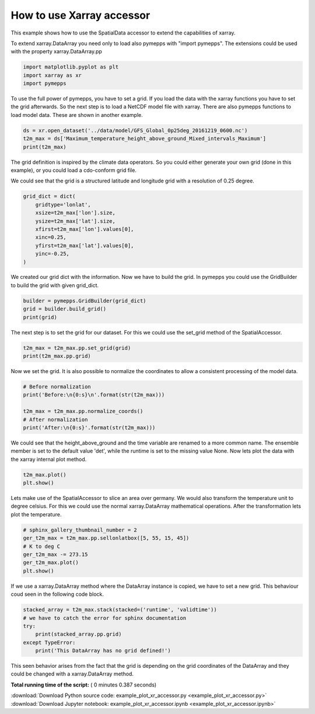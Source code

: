 

.. _sphx_glr_examples_example_plot_xr_accessor.py:


How to use Xarray accessor
==========================

This example shows how to use the SpatialData accessor to extend the
capabilities of xarray.



To extend xarray.DataArray you need only to load also pymepps with
"import pymepps". The extensions could be used with the property
xarray.DataArray.pp




.. code-block:: python


    import matplotlib.pyplot as plt
    import xarray as xr
    import pymepps








To use the full power of pymepps, you have to set a grid. If you load
the data with the xarray functions you have to set the grid afterwards.
So the next step is to load a NetCDF model file with xarray. There are
also pymepps functions to load model data. These are shown in another
example.




.. code-block:: python


    ds = xr.open_dataset('../data/model/GFS_Global_0p25deg_20161219_0600.nc')
    t2m_max = ds['Maximum_temperature_height_above_ground_Mixed_intervals_Maximum']
    print(t2m_max)






.. rst-class:: sphx-glr-script-out

 Out::

    <xarray.DataArray 'Maximum_temperature_height_above_ground_Mixed_intervals_Maximum' (time: 1, height_above_ground: 1, lat: 721, lon: 1440)>
    [1038240 values with dtype=float32]
    Coordinates:
      * time                 (time) datetime64[ns] 2016-12-19T09:00:00
      * height_above_ground  (height_above_ground) float32 2.0
      * lat                  (lat) float32 90.0 89.75 89.5 89.25 89.0 88.75 88.5 ...
      * lon                  (lon) float32 0.0 0.25 0.5 0.75 1.0 1.25 1.5 1.75 ...
    Attributes:
        long_name:                       Maximum temperature (Mixed_intervals Max...
        units:                           K
        abbreviation:                    TMAX
        grid_mapping:                    LatLon_Projection
        Grib_Statistical_Interval_Type:  Maximum
        Grib_Variable_Id:                VAR_0-0-4_L103_Imixed_S2
        Grib2_Parameter:                 [0 0 4]
        Grib2_Parameter_Discipline:      Meteorological products
        Grib2_Parameter_Category:        Temperature
        Grib2_Parameter_Name:            Maximum temperature
        Grib2_Level_Type:                Specified height level above ground
        Grib2_Generating_Process_Type:   Forecast


The grid definition is inspired by the climate data operators. So you
could either generate your own grid (done in this example), or you could
load a cdo-conform grid file.



We could see that the grid is a structured latitude and longitude grid
with a resolution of 0.25 degree.




.. code-block:: python


    grid_dict = dict(
        gridtype='lonlat',
        xsize=t2m_max['lon'].size,
        ysize=t2m_max['lat'].size,
        xfirst=t2m_max['lon'].values[0],
        xinc=0.25,
        yfirst=t2m_max['lat'].values[0],
        yinc=-0.25,
    )








We created our grid dict with the information. Now we have to build the
grid. In pymepps you could use the GridBuilder to build the grid with
given grid\_dict.




.. code-block:: python


    builder = pymepps.GridBuilder(grid_dict)
    grid = builder.build_grid()
    print(grid)






.. rst-class:: sphx-glr-script-out

 Out::

    LonLatGrid
    ----------
    gridtype = lonlat
    xlongname = longitude
    xname = lon
    xunits = degrees
    ylongname = latitude
    yname = lat
    yunits = degrees
    xsize = 1440
    ysize = 721
    xfirst = 0.0
    xinc = 0.25
    yfirst = 90.0
    yinc = -0.25


The next step is to set the grid for our dataset. For this we could use
the set\_grid method of the SpatialAccessor.




.. code-block:: python


    t2m_max = t2m_max.pp.set_grid(grid)
    print(t2m_max.pp.grid)






.. rst-class:: sphx-glr-script-out

 Out::

    LonLatGrid
    ----------
    gridtype = lonlat
    xlongname = longitude
    xname = lon
    xunits = degrees
    ylongname = latitude
    yname = lat
    yunits = degrees
    xsize = 1440
    ysize = 721
    xfirst = 0.0
    xinc = 0.25
    yfirst = 90.0
    yinc = -0.25


Now we set the grid. It is also possible to normalize the coordinates to
allow a consistent processing of the model data.




.. code-block:: python


    # Before normalization
    print('Before:\n{0:s}\n'.format(str(t2m_max)))

    t2m_max = t2m_max.pp.normalize_coords()
    # After normalization
    print('After:\n{0:s}'.format(str(t2m_max)))






.. rst-class:: sphx-glr-script-out

 Out::

    Before:
    <xarray.DataArray 'Maximum_temperature_height_above_ground_Mixed_intervals_Maximum' (time: 1, height_above_ground: 1, lat: 721, lon: 1440)>
    [1038240 values with dtype=float32]
    Coordinates:
      * time                 (time) datetime64[ns] 2016-12-19T09:00:00
      * height_above_ground  (height_above_ground) float32 2.0
      * lat                  (lat) float64 90.0 89.75 89.5 89.25 89.0 88.75 88.5 ...
      * lon                  (lon) float64 0.0 0.25 0.5 0.75 1.0 1.25 1.5 1.75 ...
    Attributes:
        long_name:                       Maximum temperature (Mixed_intervals Max...
        units:                           K
        abbreviation:                    TMAX
        grid_mapping:                    LatLon_Projection
        Grib_Statistical_Interval_Type:  Maximum
        Grib_Variable_Id:                VAR_0-0-4_L103_Imixed_S2
        Grib2_Parameter:                 [0 0 4]
        Grib2_Parameter_Discipline:      Meteorological products
        Grib2_Parameter_Category:        Temperature
        Grib2_Parameter_Name:            Maximum temperature
        Grib2_Level_Type:                Specified height level above ground
        Grib2_Generating_Process_Type:   Forecast

    After:
    <xarray.DataArray 'Maximum_temperature_height_above_ground_Mixed_intervals_Maximum' (runtime: 1, ensemble: 1, validtime: 1, height: 1, lat: 721, lon: 1440)>
    array([[[[[[ 260.700012, ...,  260.700012],
               ..., 
               [ 248.800003, ...,  248.800003]]]]]], dtype=float32)
    Coordinates:
      * validtime  (validtime) datetime64[ns] 2016-12-19T09:00:00
      * height     (height) float32 2.0
      * lat        (lat) float64 90.0 89.75 89.5 89.25 89.0 88.75 88.5 88.25 ...
      * lon        (lon) float64 0.0 0.25 0.5 0.75 1.0 1.25 1.5 1.75 2.0 2.25 ...
      * ensemble   (ensemble) <U3 'det'
      * runtime    (runtime) object None
    Attributes:
        long_name:                       Maximum temperature (Mixed_intervals Max...
        units:                           K
        abbreviation:                    TMAX
        grid_mapping:                    LatLon_Projection
        Grib_Statistical_Interval_Type:  Maximum
        Grib_Variable_Id:                VAR_0-0-4_L103_Imixed_S2
        Grib2_Parameter:                 [0 0 4]
        Grib2_Parameter_Discipline:      Meteorological products
        Grib2_Parameter_Category:        Temperature
        Grib2_Parameter_Name:            Maximum temperature
        Grib2_Level_Type:                Specified height level above ground
        Grib2_Generating_Process_Type:   Forecast


We could see that the height\_above\_ground and the time variable are
renamed to a more common name. The ensemble member is set to the default
value 'det', while the runtime is set to the missing value None. Now
lets plot the data with the xarray internal plot method.




.. code-block:: python


    t2m_max.plot()
    plt.show()





.. image:: /examples/images/sphx_glr_example_plot_xr_accessor_001.png
    :align: center




Lets make use of the SpatialAccessor to slice an area over germany. We
would also transform the temperature unit to degree celsius. For this we
could use the normal xarray.DataArray mathematical operations. After the
transformation lets plot the temperature.




.. code-block:: python


    # sphinx_gallery_thumbnail_number = 2
    ger_t2m_max = t2m_max.pp.sellonlatbox([5, 55, 15, 45])
    # K to deg C
    ger_t2m_max -= 273.15
    ger_t2m_max.plot()
    plt.show()





.. image:: /examples/images/sphx_glr_example_plot_xr_accessor_002.png
    :align: center




If we use a xarray.DataArray method where the DataArray instance is
copied, we have to set a new grid. This behaviour coud seen in the
following code block.




.. code-block:: python


    stacked_array = t2m_max.stack(stacked=('runtime', 'validtime'))
    # we have to catch the error for sphinx documentation
    try:
        print(stacked_array.pp.grid)
    except TypeError:
        print('This DataArray has no grid defined!')






.. rst-class:: sphx-glr-script-out

 Out::

    This DataArray has no grid defined!


This seen behavior arises from the fact that the grid is depending on
the grid coordinates of the DataArray and they could be changed with a
xarray.DataArray method.


**Total running time of the script:** ( 0 minutes  0.387 seconds)



.. container:: sphx-glr-footer


  .. container:: sphx-glr-download

     :download:`Download Python source code: example_plot_xr_accessor.py <example_plot_xr_accessor.py>`



  .. container:: sphx-glr-download

     :download:`Download Jupyter notebook: example_plot_xr_accessor.ipynb <example_plot_xr_accessor.ipynb>`

.. rst-class:: sphx-glr-signature

    `Generated by Sphinx-Gallery <https://sphinx-gallery.readthedocs.io>`_
